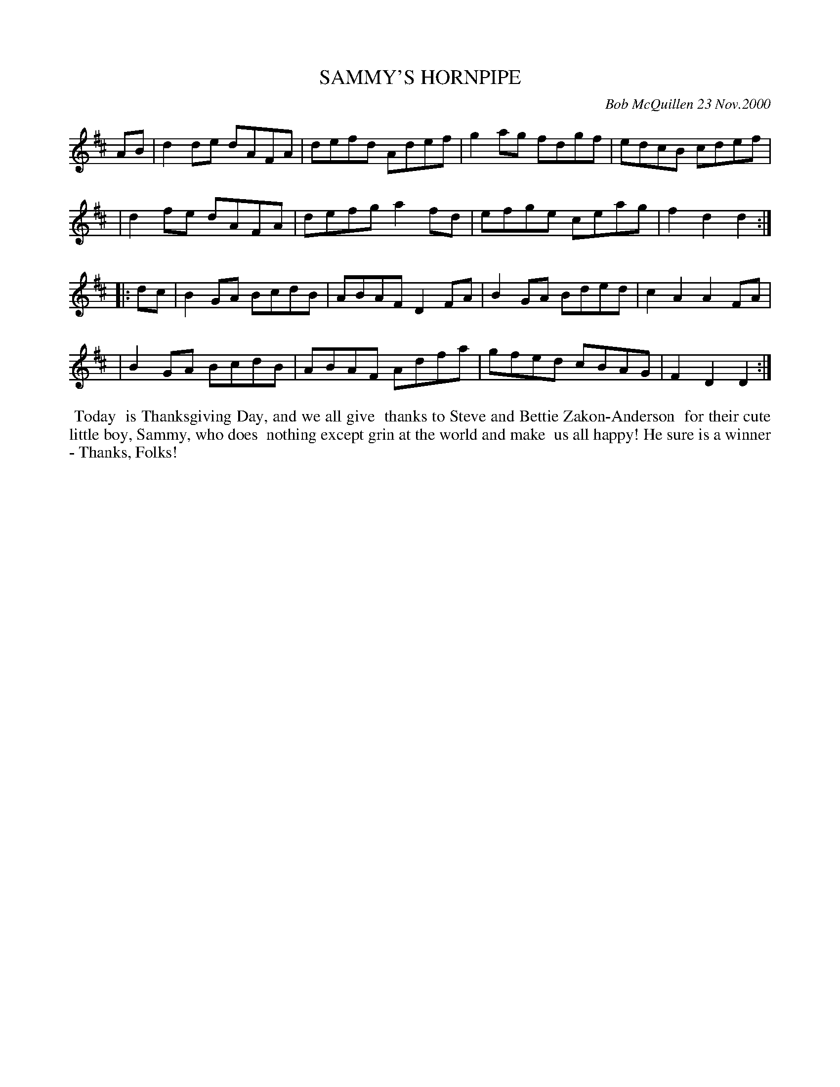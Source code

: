 X: 11084
T: SAMMY'S HORNPIPE
C: Bob McQuillen 23 Nov.2000
B: Bob's Note Book 11 #84
R: hornpipe, reel
Z: 2020 John Chambers <jc:trillian.mit.edu>
M: C	# Actually, no time signature in book
L: 1/8
K: D
AB \
| d2de dAFA | defd Adef | g2ag fdgf | edcB cdef |
| d2fe dAFA | defg a2fd | efge ceag | f2d2 d2  :|
|: dc \
| B2GA BcdB | ABAF D2FA | B2GA Bded | c2A2 A2FA |
| B2GA BcdB | ABAF Adfa | gfed cBAG | F2D2 D2  :|
%%begintext align
%% Today
%% is Thanksgiving Day, and we all give
%% thanks to Steve and Bettie Zakon-Anderson
%% for their cute little boy, Sammy, who does
%% nothing except grin at the world and make
%% us all happy! He sure is a winner - Thanks, Folks!
%%endtext
